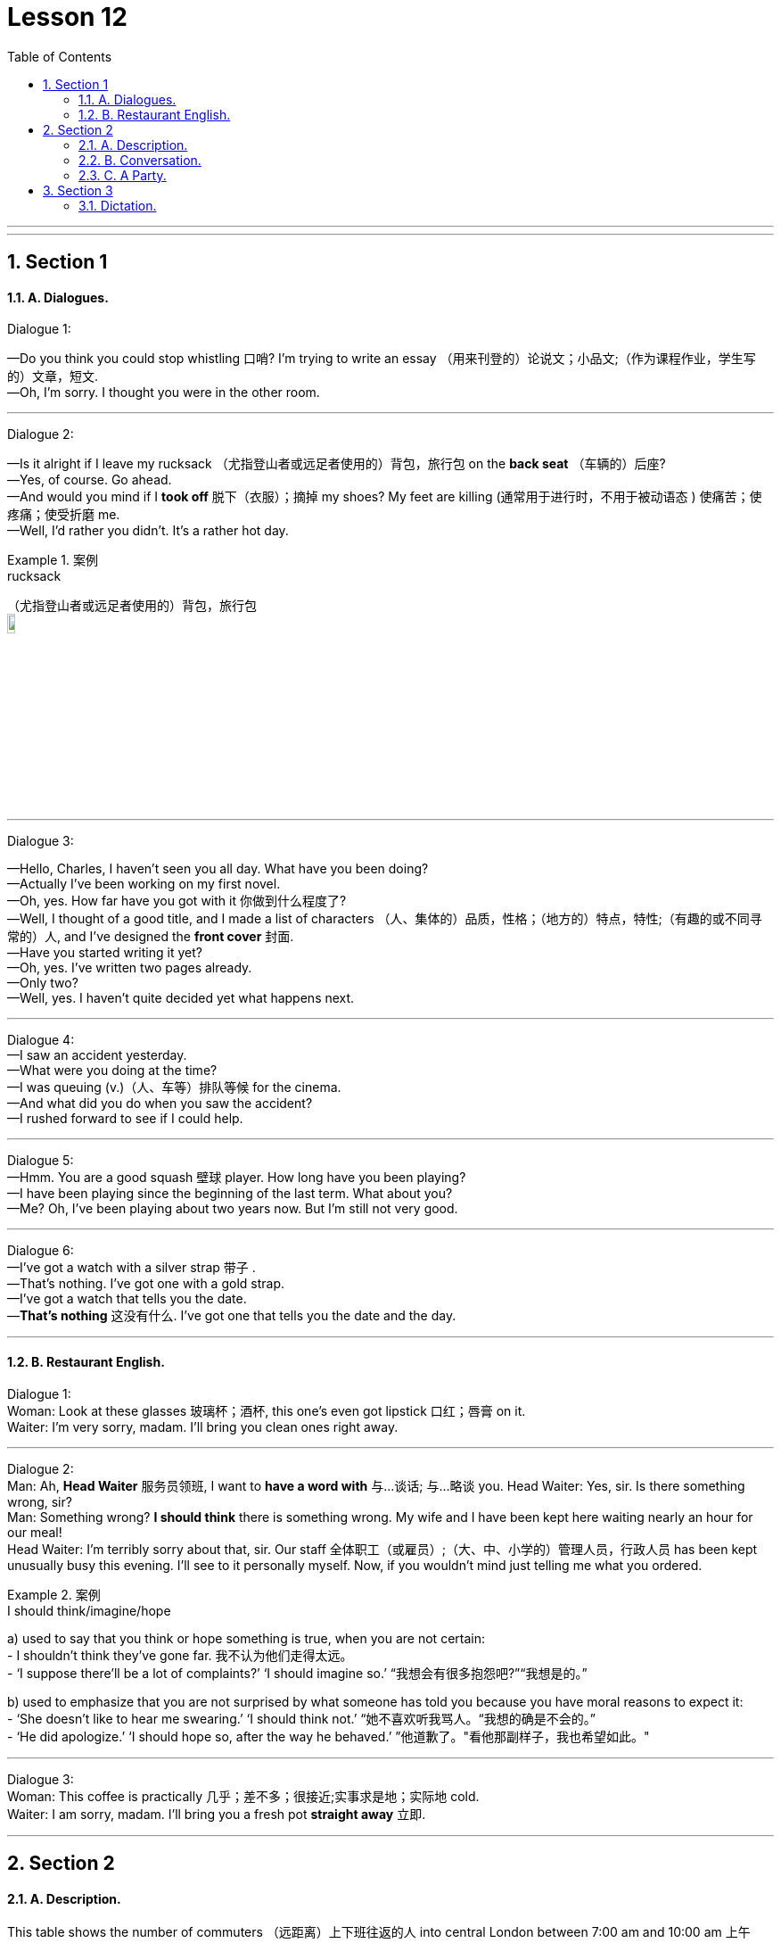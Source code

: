 
= Lesson 12
:toc: left
:toclevels: 3
:sectnums:
:stylesheet: ../../+ 000 eng选/美国高中历史教材 American History ： From Pre-Columbian to the New Millennium/myAdocCss.css

'''

---


== Section 1

==== A. Dialogues.

Dialogue 1:

—Do you think you could stop whistling 口哨? I'm trying to write an essay （用来刊登的）论说文；小品文;（作为课程作业，学生写的）文章，短文. +
—Oh, I'm sorry. I thought you were in the other room.


---

Dialogue 2: +

—Is it alright if I leave my rucksack （尤指登山者或远足者使用的）背包，旅行包 on the *back seat* （车辆的）后座? +
—Yes, of course. Go ahead. +
—And would you mind if I *took off* 脱下（衣服）；摘掉 my shoes? My feet are killing (通常用于进行时，不用于被动语态 ) 使痛苦；使疼痛；使受折磨 me. +
—Well, I'd rather you didn't. It's a rather hot day.

[.my1]
.案例
====

.rucksack
（尤指登山者或远足者使用的）背包，旅行包 +
image:../img/rucksack.jpg[,10%]
====



---

Dialogue 3: +

—Hello, Charles, I haven't seen you all day. What have you been doing? +
—Actually I've been working on my first novel. +
—Oh, yes. How far have you got with it 你做到什么程度了? +
—Well, I thought of a good title, and I made a list of characters （人、集体的）品质，性格；（地方的）特点，特性;（有趣的或不同寻常的）人, and I've designed the *front cover* 封面. +
—Have you started writing it yet? +
—Oh, yes. I've written two pages already. +
—Only two? +
—Well, yes. I haven't quite decided yet what happens next.



---

Dialogue 4: +
—I saw an accident yesterday. +
—What were you doing at the time? +
—I was queuing (v.)（人、车等）排队等候 for the cinema. +
—And what did you do when you saw the accident? +
—I rushed forward to see if I could help.


---

Dialogue 5: +
—Hmm. You are a good squash 壁球 player. How long have you been playing? +
—I have been playing since the beginning of the last term. What about you? +
—Me? Oh, I've been playing about two years now. But I'm still not very good.

---

Dialogue 6: +
—I've got a watch with a silver strap 带子 . +
—That's nothing. I've got one with a gold strap. +
—I've got a watch that tells you the date. +
—*That's nothing* 这没有什么. I've got one that tells you the date and the day.



---

==== B. Restaurant English.

Dialogue 1: +
Woman: Look at these glasses 玻璃杯；酒杯, this one's even got lipstick 口红；唇膏 on it. +
Waiter: I'm very sorry, madam. I'll bring you clean ones right away.



---

Dialogue 2: +
Man: Ah, *Head Waiter* 服务员领班, I want to *have a word with* 与...谈话; 与...略谈 you.
Head Waiter: Yes, sir. Is there something wrong, sir? +
Man: Something wrong? *I should think* there is something wrong. My wife and I have been
kept here waiting nearly an hour for our meal! +
Head Waiter: I'm terribly sorry about that, sir. Our staff 全体职工（或雇员）;（大、中、小学的）管理人员，行政人员 has been kept unusually busy this evening. I'll see to it personally myself. Now, if you wouldn't mind just telling me what you ordered.



[.my1]
.案例
====
.I should think/imagine/hope
a) used to say that you think or hope something is true, when you are not certain: +
- I shouldn’t think they’ve gone far. 我不认为他们走得太远。 +
- ‘I suppose there’ll be a lot of complaints?’ ‘I should imagine so.’ “我想会有很多抱怨吧?”“我想是的。”

b) used to emphasize that you are not surprised by what someone has told you because you have moral reasons to expect it: +
- ‘She doesn’t like to hear me swearing.’ ‘I should think not.’ “她不喜欢听我骂人。“我想的确是不会的。” +
- ‘He did apologize.’ ‘I should hope so, after the way he behaved.’ ”他道歉了。"看他那副样子，我也希望如此。"
====

---

Dialogue 3: +
Woman: This coffee is practically 几乎；差不多；很接近;实事求是地；实际地 cold. +
Waiter: I am sorry, madam. I'll bring you a fresh pot *straight away* 立即.



---

== Section 2

==== A. Description.

This table shows the number of commuters （远距离）上下班往返的人 into central London between 7:00 am and
10:00 am 上午 daily.

The total number is 1,023,000. Of these, 405,000 travel by underground （城市的）地下铁路系统，地铁 —that's 29% of the total, and 28% travel by British Rail 英国铁路公司 —that's 391,000 people daily. 10% use both rail and underground, and 10%, 99,000 people, travel by bus. +
That means a total of 788,000 people, 77%, on public transport 交通运输系统;交通车辆；运输工具；旅行方式. The remainder 其他人员；剩余物；剩余时间 use private transport.

197,000 come by car and the rest come either by motorbike or bicycle. +
This means 4% come by motorbike 摩托车 or bicycle, and 19% by car.



---

==== B. Conversation.

Mrs. Nicholas *went away* (尤指作为度假) 去别地度过一段时间 for a fortnight. Before she went, she *called in* 短暂访问; (给工作单位、电台或电视台) 打电话;叫…来 (帮忙) at the local police
station and talked to the policeman *on duty* 值班，上班. +
Mrs. Nicholas: I'm *going away*  to the seaside for a few days and I'd like you to keep an eye
on my home while I'm away. +
Policeman: Certainly, Madam. What's your name and address? +
Mrs. Nicholas: The name's Nicholas, and the address is 14 Spring Vale. +
Policeman: Thank you. You'll lock all the doors, and make sure all the windows are shut,
won't you? +
Mrs. Nicholas: Of course. +


Policeman: And you'll remember to cancel the milk. +
Mrs. Nicholas: Yes, I've already done that. +
Policeman: And the papers. +
Mrs. Nicholas: Yes. +
Policeman: And you won't leave any ladders about. +
Mrs. Nicholas: No, we haven't got a big ladder. +
Policeman: That's fine. Are you *friendly (a.)朋友似的 with* the people next door? +
Mrs. Nicholas: Yes, we are. +
Policeman: Well, I think you'd better tell them you're going away, too. Ask them to give us
a ring if they see or hear anything suspicious(a.)感觉可疑的；怀疑的. +
Mrs. Nicholas: Yes, I will. Thank you.


---

==== C. A Party.

There is a party *in progress* 正在进行；在发展中 and one person A is standing by the drinks table serving
drinks. B approaches （在距离或时间上）靠近，接近 and A offers her a drink. +

[.my2]
有一个聚会正在进行中，一个人a站在饮料桌旁提供饮料。B走过来，A请她喝一杯。


B: Aha, I thought you might be here. +
A: Ah, hello. How are you? +
B: Not bad. How are you? +
A: All right, I suppose. +
B: What are you drinking? +
A: Some sort of wine. Do you want some? +
B: No, I think I'd prefer beer. Have they got any? +
A: Yes, there's some over there.

(B pours out a drink.) +
B: Well, what do you think of the party? +
A: It's not bad. I'm not really in the mood for a party, though 不过，可是，然而. +
B: Why's that?' +
A: I don't know, really. I suppose I'm a bit tired.




(During the last exchange 交谈；对话；争论 C has approached the table to get a drink. A offers C a drink but
accidentally drops it.) +
A: Oh, sorry about that. +
C: (annoyed) I should think so! +
A: Don't worry. It's not too bad. +
C: What do you mean? It's gone all over my trousers —I only bought them last week. +
A: There's no need to shout. +
C: (loudly) I'm not shouting. +
A: Yes, you are. +
C: (very loudly) No, I'm not! +



B: (wanting to calm the situation) Look, look, why don't you dry them with this? +
C: (ignoring B) You should watch what you're doing! +
A: What do you mean? It was your fault! +
B: How about another drink? (C ignores B.) +
C: Anyway, don't I know you?  不管怎么说，我是不是认识你？ +
B: Do you want another drink? (C ignores B.) +
A: You might do. +
C: You didn't go to St. Mark's School, did you? +
A: Yes, I did actually. +
C: Yes, I remember now. You were *going out with* 和…出去；与某人约会; 和某人交往 that awful 很坏的；极讨厌的 girl, weren't you? +
A: What do you mean? +
C: You know, the one with the big nose. What happened to her? +
A: We got married, actually. In fact, that's her over there. +
C: Yes ...



---

== Section 3

==== Dictation.

1.
A woman went into a bar and asked for a glass of water. The barman 酒吧男招待；酒吧男侍 pointed a gun at
her. She thanked him and went out.


2.
A man was found lying dead in the middle of a desert. He had a pack on his back.



3.
A woman dialed the number on the telephone. Someone answered and said, "Hello."
She put the phone down with a happy smile.



4.
A man is found dead in the room. There is no furniture, and all the doors and windows
are locked from the inside. There is a pool of water on the floor.



5.
There is a man on the bed and *a piece (尤与of和不可数名词连用)片；块；段；截；标准的量 of wood* on the floor. The second man comes
into the room with sawdust 锯末 on his hands, smiles and goes out again.


[.my1]
.案例
====


.piece ~ (of sth)
(尤与of和不可数名词连用 )an amount of sth that has been cut or separated from the rest of it; a standard amount of sth 片；块；段；截；标准的量 +
- a piece of string/wood 一截绳子；一块木头 +
- She wrote something on a small piece of paper. 她在一小片纸上写了点什么。 +
- a large piece of land 一大片土地 +
- a piece of cake/cheese/meat 一块蛋糕╱奶酪╱肉
====

---

